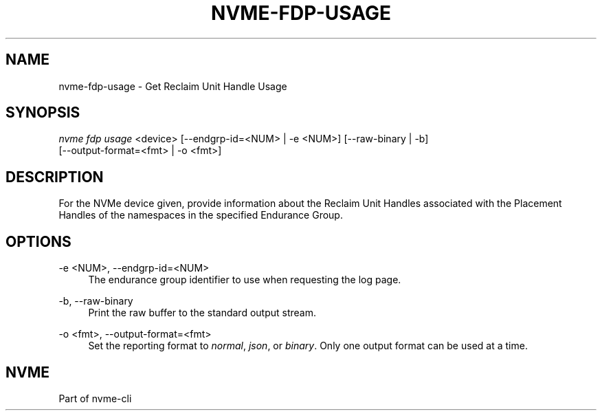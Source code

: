 '\" t
.\"     Title: nvme-fdp-usage
.\"    Author: [FIXME: author] [see http://www.docbook.org/tdg5/en/html/author]
.\" Generator: DocBook XSL Stylesheets vsnapshot <http://docbook.sf.net/>
.\"      Date: 07/25/2025
.\"    Manual: NVMe Manual
.\"    Source: NVMe
.\"  Language: English
.\"
.TH "NVME\-FDP\-USAGE" "1" "07/25/2025" "NVMe" "NVMe Manual"
.\" -----------------------------------------------------------------
.\" * Define some portability stuff
.\" -----------------------------------------------------------------
.\" ~~~~~~~~~~~~~~~~~~~~~~~~~~~~~~~~~~~~~~~~~~~~~~~~~~~~~~~~~~~~~~~~~
.\" http://bugs.debian.org/507673
.\" http://lists.gnu.org/archive/html/groff/2009-02/msg00013.html
.\" ~~~~~~~~~~~~~~~~~~~~~~~~~~~~~~~~~~~~~~~~~~~~~~~~~~~~~~~~~~~~~~~~~
.ie \n(.g .ds Aq \(aq
.el       .ds Aq '
.\" -----------------------------------------------------------------
.\" * set default formatting
.\" -----------------------------------------------------------------
.\" disable hyphenation
.nh
.\" disable justification (adjust text to left margin only)
.ad l
.\" -----------------------------------------------------------------
.\" * MAIN CONTENT STARTS HERE *
.\" -----------------------------------------------------------------
.SH "NAME"
nvme-fdp-usage \- Get Reclaim Unit Handle Usage
.SH "SYNOPSIS"
.sp
.nf
\fInvme fdp usage\fR <device> [\-\-endgrp\-id=<NUM> | \-e <NUM>] [\-\-raw\-binary | \-b]
                        [\-\-output\-format=<fmt> | \-o <fmt>]
.fi
.SH "DESCRIPTION"
.sp
For the NVMe device given, provide information about the Reclaim Unit Handles associated with the Placement Handles of the namespaces in the specified Endurance Group\&.
.SH "OPTIONS"
.PP
\-e <NUM>, \-\-endgrp\-id=<NUM>
.RS 4
The endurance group identifier to use when requesting the log page\&.
.RE
.PP
\-b, \-\-raw\-binary
.RS 4
Print the raw buffer to the standard output stream\&.
.RE
.PP
\-o <fmt>, \-\-output\-format=<fmt>
.RS 4
Set the reporting format to
\fInormal\fR,
\fIjson\fR, or
\fIbinary\fR\&. Only one output format can be used at a time\&.
.RE
.SH "NVME"
.sp
Part of nvme\-cli

